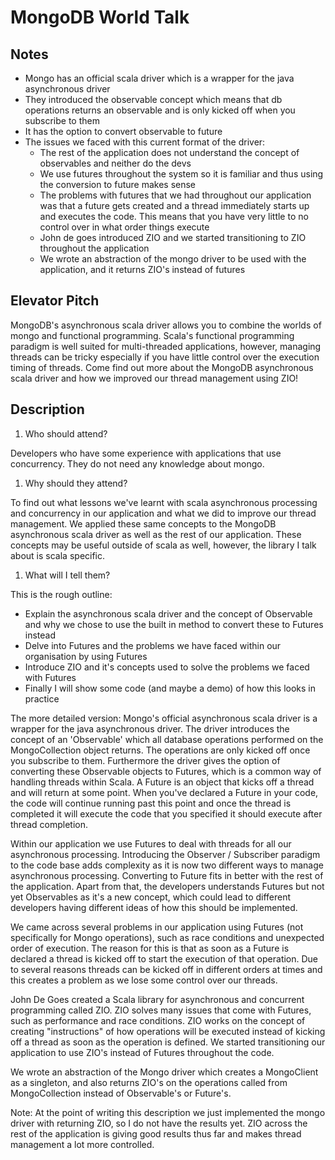* MongoDB World Talk

** Notes 

- Mongo has an official scala driver which is a wrapper for the java asynchronous driver
- They introduced the observable concept which means that db operations returns an observable and is only kicked off when you subscribe to them
- It has the option to convert observable to future
- The issues we faced with this current format of the driver:
  - The rest of the application does not understand the concept of observables and neither do the devs
  - We use futures throughout the system so it is familiar and thus using the conversion to future makes sense
  - The problems with futures that we had throughout our application was that a future gets created and a thread immediately starts up and executes the code. This means that you have very little to no control over in what order things execute
  - John de goes introduced ZIO and we started transitioning to ZIO throughout the application
  - We wrote an abstraction of the mongo driver to be used with the application, and it returns ZIO's instead of futures


** Elevator Pitch
MongoDB's asynchronous scala driver allows you to combine the worlds of mongo and functional programming. Scala's functional programming paradigm is well suited for multi-threaded applications, however, managing threads can be tricky especially if you have little control over the execution timing of threads. Come find out more about the MongoDB asynchronous scala driver and how we improved our thread management using ZIO! 


** Description
1. Who should attend? 
Developers who have some experience with applications that use concurrency. They do not need any knowledge about mongo.

2. Why should they attend? 
To find out what lessons we've learnt with scala asynchronous processing and concurrency in our application and what we did to improve our thread management. We applied these same concepts to the MongoDB asynchronous scala driver as well as the rest of our application. These concepts may be useful outside of scala as well, however, the library I talk about is scala specific. 

3. What will I tell them?
This is the rough outline:
- Explain the asynchronous scala driver and the concept of Observable and why we chose to use the built in method to convert these to Futures instead 
- Delve into Futures and the problems we have faced within our organisation by using Futures
- Introduce ZIO and it's concepts used to solve the problems we faced with Futures
- Finally I will show some code (and maybe a demo) of how this looks in practice

The more detailed version:
Mongo's official asynchronous scala driver is a wrapper for the java asynchronous driver. The driver introduces the concept of an 'Observable' which all database operations performed on the MongoCollection object returns. The operations are only kicked off once you subscribe to them. Furthermore the driver gives the option of converting these Observable objects to Futures, which is a common way of handling threads within Scala. A Future is an object that kicks off a thread and will return at some point. When you've declared a Future in your code, the code will continue running past this point and once the thread is completed it will execute the code that you specified it should execute after thread completion.

Within our application we use Futures to deal with threads for all our asynchronous processing. Introducing the Observer / Subscriber paradigm to the code base adds complexity as it is now two different ways to manage asynchronous processing. Converting to Future fits in better with the rest of the application. Apart from that, the developers understands Futures but not yet Observables as it's a new concept, which could lead to different developers having different ideas of how this should be implemented.

We came across several problems in our application using Futures (not specifically for Mongo operations), such as race conditions and unexpected order of execution. The reason for this is that as soon as a Future is declared a thread is kicked off to start the execution of that operation. Due to several reasons threads can be kicked off in different orders at times and this creates a problem as we lose some control over our threads.

John De Goes created a Scala library for asynchronous and concurrent programming called ZIO. ZIO solves many issues that come with Futures, such as performance and race conditions. ZIO works on the concept of creating "instructions" of how operations will be executed instead of kicking off a thread as soon as the operation is defined. We started transitioning our application to use ZIO's instead of Futures throughout the code. 

We wrote an abstraction of the Mongo driver which creates a MongoClient as a singleton, and also returns ZIO's on the operations called from MongoCollection instead of Observable's or Future's. 

Note: At the point of writing this description we just implemented the mongo driver with returning ZIO, so I do not have the results yet. ZIO across the rest of the application is giving good results thus far and makes thread management a lot more controlled.


